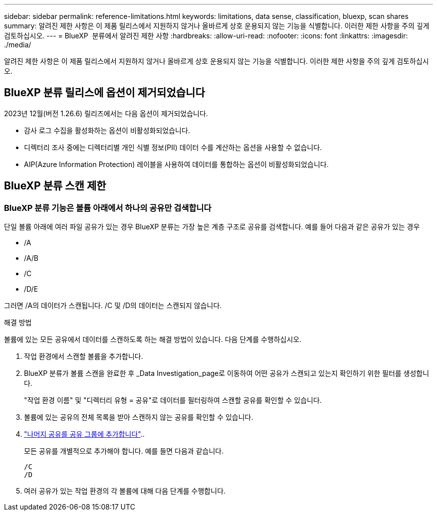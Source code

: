 ---
sidebar: sidebar 
permalink: reference-limitations.html 
keywords: limitations, data sense, classification, bluexp, scan shares 
summary: 알려진 제한 사항은 이 제품 릴리스에서 지원하지 않거나 올바르게 상호 운용되지 않는 기능을 식별합니다. 이러한 제한 사항을 주의 깊게 검토하십시오. 
---
= BlueXP  분류에서 알려진 제한 사항
:hardbreaks:
:allow-uri-read: 
:nofooter: 
:icons: font
:linkattrs: 
:imagesdir: ./media/


[role="lead"]
알려진 제한 사항은 이 제품 릴리스에서 지원하지 않거나 올바르게 상호 운용되지 않는 기능을 식별합니다. 이러한 제한 사항을 주의 깊게 검토하십시오.



== BlueXP 분류 릴리스에 옵션이 제거되었습니다

2023년 12월(버전 1.26.6) 릴리즈에서는 다음 옵션이 제거되었습니다.

* 감사 로그 수집을 활성화하는 옵션이 비활성화되었습니다.
* 디렉터리 조사 중에는 디렉터리별 개인 식별 정보(PII) 데이터 수를 계산하는 옵션을 사용할 수 없습니다.
* AIP(Azure Information Protection) 레이블을 사용하여 데이터를 통합하는 옵션이 비활성화되었습니다.




== BlueXP 분류 스캔 제한



=== BlueXP 분류 기능은 볼륨 아래에서 하나의 공유만 검색합니다

단일 볼륨 아래에 여러 파일 공유가 있는 경우 BlueXP 분류는 가장 높은 계층 구조로 공유를 검색합니다. 예를 들어 다음과 같은 공유가 있는 경우

* /A
* /A/B
* /C
* /D/E


그러면 /A의 데이터가 스캔됩니다. /C 및 /D의 데이터는 스캔되지 않습니다.

.해결 방법
볼륨에 있는 모든 공유에서 데이터를 스캔하도록 하는 해결 방법이 있습니다. 다음 단계를 수행하십시오.

. 작업 환경에서 스캔할 볼륨을 추가합니다.
. BlueXP 분류가 볼륨 스캔을 완료한 후 _Data Investigation_page로 이동하여 어떤 공유가 스캔되고 있는지 확인하기 위한 필터를 생성합니다.
+
"작업 환경 이름" 및 "디렉터리 유형 = 공유"로 데이터를 필터링하여 스캔할 공유를 확인할 수 있습니다.

. 볼륨에 있는 공유의 전체 목록을 받아 스캔하지 않는 공유를 확인할 수 있습니다.
. link:task-scanning-file-shares.html["나머지 공유를 공유 그룹에 추가합니다"]..
+
모든 공유를 개별적으로 추가해야 합니다. 예를 들면 다음과 같습니다.

+
....
/C
/D
....
. 여러 공유가 있는 작업 환경의 각 볼륨에 대해 다음 단계를 수행합니다.

